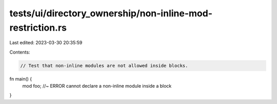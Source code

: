 tests/ui/directory_ownership/non-inline-mod-restriction.rs
==========================================================

Last edited: 2023-03-30 20:35:59

Contents:

.. code-block:: rs

    // Test that non-inline modules are not allowed inside blocks.

fn main() {
    mod foo; //~ ERROR cannot declare a non-inline module inside a block
}


